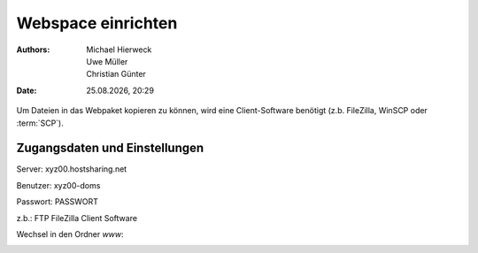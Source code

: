 ===================
Webspace einrichten
===================

.. |date| date:: %d.%m.%Y
.. |time| date:: %H:%M

:Authors: - Michael Hierweck
          - Uwe Müller
          - Christian Günter
:Date: |date|, |time|

Um Dateien in das Webpaket kopieren zu können, wird eine Client-Software benötigt (z.b. FileZilla, WinSCP oder :term:`SCP`). 

Zugangsdaten und Einstellungen
------------------------------

Server:   xyz00.hostsharing.net

Benutzer: xyz00-doms

Passwort: PASSWORT

z.b.: FTP FileZilla Client Software

.. image:: ftp-filezilla.jpg

Wechsel in den Ordner *www*:

.. image:: ftp-filezilla-www.jpg

